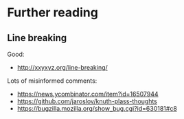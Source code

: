 * Further reading

** Line breaking

Good:
- http://xxyxyz.org/line-breaking/

Lots of misinformed comments:
- https://news.ycombinator.com/item?id=16507944
- https://github.com/jaroslov/knuth-plass-thoughts
- https://bugzilla.mozilla.org/show_bug.cgi?id=630181#c8
